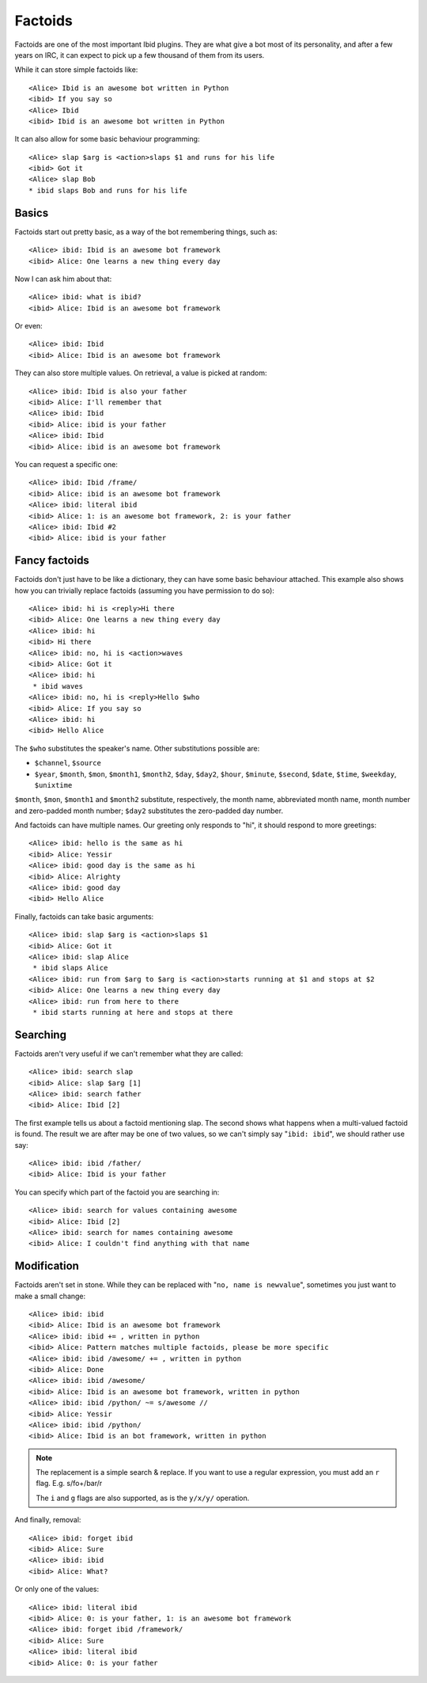 Factoids
========

.. highlight:: irc

Factoids are one of the most important Ibid plugins.
They are what give a bot most of its personality, and after a few years
on IRC, it can expect to pick up a few thousand of them from its users.

While it can store simple factoids like::

   <Alice> Ibid is an awesome bot written in Python
   <ibid> If you say so
   <Alice> Ibid
   <ibid> Ibid is an awesome bot written in Python

It can also allow for some basic behaviour programming::

   <Alice> slap $arg is <action>slaps $1 and runs for his life
   <ibid> Got it
   <Alice> slap Bob
   * ibid slaps Bob and runs for his life

Basics
------

Factoids start out pretty basic, as a way of the bot remembering things,
such as::

   <Alice> ibid: Ibid is an awesome bot framework
   <ibid> Alice: One learns a new thing every day

Now I can ask him about that::

   <Alice> ibid: what is ibid?
   <ibid> Alice: Ibid is an awesome bot framework

Or even::

   <Alice> ibid: Ibid
   <ibid> Alice: Ibid is an awesome bot framework

They can also store multiple values. On retrieval, a value is picked at
random::

   <Alice> ibid: Ibid is also your father
   <ibid> Alice: I'll remember that
   <Alice> ibid: Ibid
   <ibid> Alice: ibid is your father
   <Alice> ibid: Ibid
   <ibid> Alice: ibid is an awesome bot framework

You can request a specific one::

   <Alice> ibid: Ibid /frame/
   <ibid> Alice: ibid is an awesome bot framework
   <Alice> ibid: literal ibid
   <ibid> Alice: 1: is an awesome bot framework, 2: is your father
   <Alice> ibid: Ibid #2
   <ibid> Alice: ibid is your father

Fancy factoids
--------------

Factoids don't just have to be like a dictionary, they can have some
basic behaviour attached.
This example also shows how you can trivially replace factoids (assuming you
have permission to do so)::

   <Alice> ibid: hi is <reply>Hi there
   <ibid> Alice: One learns a new thing every day
   <Alice> ibid: hi
   <ibid> Hi there
   <Alice> ibid: no, hi is <action>waves
   <ibid> Alice: Got it
   <Alice> ibid: hi
    * ibid waves
   <Alice> ibid: no, hi is <reply>Hello $who
   <ibid> Alice: If you say so
   <Alice> ibid: hi
   <ibid> Hello Alice

The ``$who`` substitutes the speaker's name. Other substitutions possible are:

* ``$channel``, ``$source``
* ``$year``, ``$month``, ``$mon``, ``$month1``, ``$month2``, ``$day``,
  ``$day2``, ``$hour``, ``$minute``, ``$second``,
  ``$date``, ``$time``, ``$weekday``, ``$unixtime``

``$month``, ``$mon``, ``$month1`` and ``$month2`` substitute, respectively, the
month name, abbreviated month name, month number and zero-padded month number;
``$day2`` substitutes the zero-padded day number.

And factoids can have multiple names. Our greeting only responds to "hi", it
should respond to more greetings::

   <Alice> ibid: hello is the same as hi
   <ibid> Alice: Yessir
   <Alice> ibid: good day is the same as hi
   <ibid> Alice: Alrighty
   <Alice> ibid: good day
   <ibid> Hello Alice

Finally, factoids can take basic arguments::

   <Alice> ibid: slap $arg is <action>slaps $1
   <ibid> Alice: Got it
   <Alice> ibid: slap Alice
    * ibid slaps Alice
   <Alice> ibid: run from $arg to $arg is <action>starts running at $1 and stops at $2
   <ibid> Alice: One learns a new thing every day
   <Alice> ibid: run from here to there
    * ibid starts running at here and stops at there

Searching
---------

Factoids aren't very useful if we can't remember what they are called::

   <Alice> ibid: search slap
   <ibid> Alice: slap $arg [1]
   <Alice> ibid: search father
   <ibid> Alice: Ibid [2]

The first example tells us about a factoid mentioning slap.
The second shows what happens when a multi-valued factoid is found. The
result we are after may be one of two values, so we can't simply say
"``ibid: ibid``", we should rather use say::

   <Alice> ibid: ibid /father/
   <ibid> Alice: Ibid is your father

You can specify which part of the factoid you are searching in::

   <Alice> ibid: search for values containing awesome
   <ibid> Alice: Ibid [2]
   <Alice> ibid: search for names containing awesome
   <ibid> Alice: I couldn't find anything with that name

Modification
------------

Factoids aren't set in stone.
While they can be replaced with "``no, name is newvalue``", sometimes
you just want to make a small change::

   <Alice> ibid: ibid
   <ibid> Alice: Ibid is an awesome bot framework
   <Alice> ibid: ibid += , written in python
   <ibid> Alice: Pattern matches multiple factoids, please be more specific
   <Alice> ibid: ibid /awesome/ += , written in python
   <ibid> Alice: Done
   <Alice> ibid: ibid /awesome/
   <ibid> Alice: Ibid is an awesome bot framework, written in python
   <Alice> ibid: ibid /python/ ~= s/awesome //
   <ibid> Alice: Yessir
   <Alice> ibid: ibid /python/
   <ibid> Alice: Ibid is an bot framework, written in python

.. note::

   The replacement is a simple search & replace.
   If you want to use a regular expression, you must add an ``r`` flag.
   E.g. s/fo+/bar/r

   The ``i`` and ``g`` flags are also supported, as is the ``y/x/y/``
   operation.

And finally, removal::

   <Alice> ibid: forget ibid
   <ibid> Alice: Sure
   <Alice> ibid: ibid
   <ibid> Alice: What?

Or only one of the values::

   <Alice> ibid: literal ibid
   <ibid> Alice: 0: is your father, 1: is an awesome bot framework
   <Alice> ibid: forget ibid /framework/
   <ibid> Alice: Sure
   <Alice> ibid: literal ibid
   <ibid> Alice: 0: is your father

.. vi: set et sta sw=3 ts=3:
